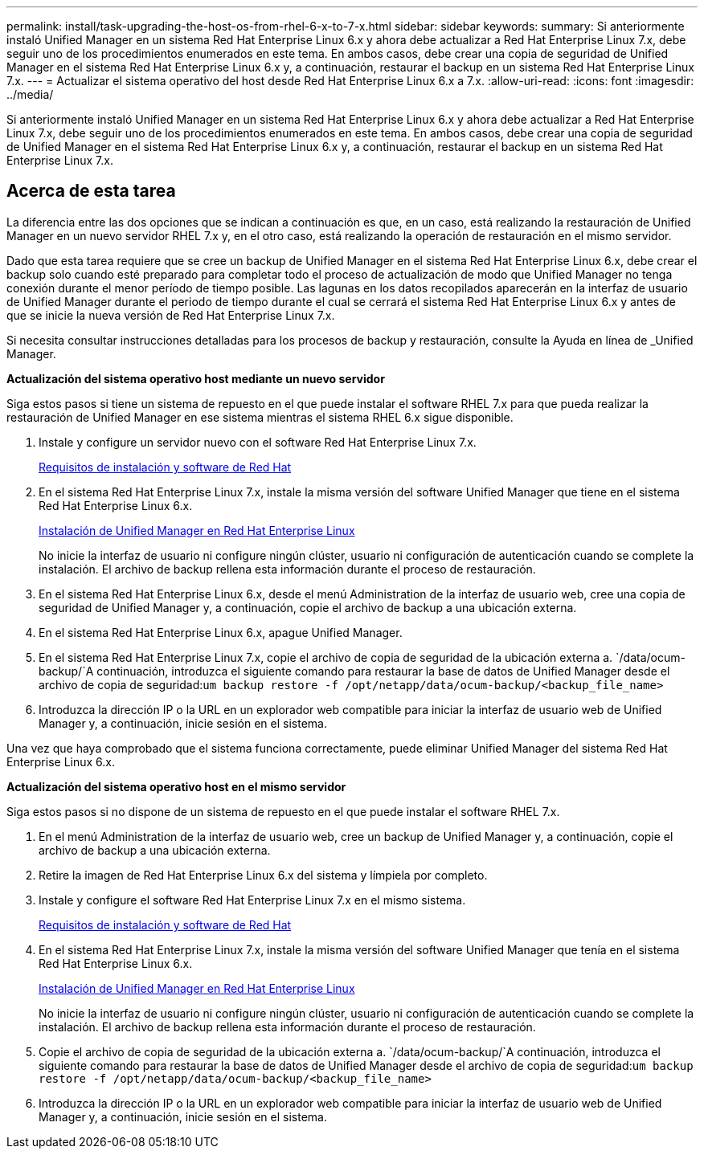 ---
permalink: install/task-upgrading-the-host-os-from-rhel-6-x-to-7-x.html 
sidebar: sidebar 
keywords:  
summary: Si anteriormente instaló Unified Manager en un sistema Red Hat Enterprise Linux 6.x y ahora debe actualizar a Red Hat Enterprise Linux 7.x, debe seguir uno de los procedimientos enumerados en este tema. En ambos casos, debe crear una copia de seguridad de Unified Manager en el sistema Red Hat Enterprise Linux 6.x y, a continuación, restaurar el backup en un sistema Red Hat Enterprise Linux 7.x. 
---
= Actualizar el sistema operativo del host desde Red Hat Enterprise Linux 6.x a 7.x.
:allow-uri-read: 
:icons: font
:imagesdir: ../media/


[role="lead"]
Si anteriormente instaló Unified Manager en un sistema Red Hat Enterprise Linux 6.x y ahora debe actualizar a Red Hat Enterprise Linux 7.x, debe seguir uno de los procedimientos enumerados en este tema. En ambos casos, debe crear una copia de seguridad de Unified Manager en el sistema Red Hat Enterprise Linux 6.x y, a continuación, restaurar el backup en un sistema Red Hat Enterprise Linux 7.x.



== Acerca de esta tarea

La diferencia entre las dos opciones que se indican a continuación es que, en un caso, está realizando la restauración de Unified Manager en un nuevo servidor RHEL 7.x y, en el otro caso, está realizando la operación de restauración en el mismo servidor.

Dado que esta tarea requiere que se cree un backup de Unified Manager en el sistema Red Hat Enterprise Linux 6.x, debe crear el backup solo cuando esté preparado para completar todo el proceso de actualización de modo que Unified Manager no tenga conexión durante el menor período de tiempo posible. Las lagunas en los datos recopilados aparecerán en la interfaz de usuario de Unified Manager durante el periodo de tiempo durante el cual se cerrará el sistema Red Hat Enterprise Linux 6.x y antes de que se inicie la nueva versión de Red Hat Enterprise Linux 7.x.

Si necesita consultar instrucciones detalladas para los procesos de backup y restauración, consulte la Ayuda en línea de _Unified Manager.

*Actualización del sistema operativo host mediante un nuevo servidor*

Siga estos pasos si tiene un sistema de repuesto en el que puede instalar el software RHEL 7.x para que pueda realizar la restauración de Unified Manager en ese sistema mientras el sistema RHEL 6.x sigue disponible.

. Instale y configure un servidor nuevo con el software Red Hat Enterprise Linux 7.x.
+
xref:reference-red-hat-and-centos-software-and-installation-requirements.adoc[Requisitos de instalación y software de Red Hat]

. En el sistema Red Hat Enterprise Linux 7.x, instale la misma versión del software Unified Manager que tiene en el sistema Red Hat Enterprise Linux 6.x.
+
xref:concept-installing-unified-manager-on-rhel-or-centos.adoc[Instalación de Unified Manager en Red Hat Enterprise Linux]

+
No inicie la interfaz de usuario ni configure ningún clúster, usuario ni configuración de autenticación cuando se complete la instalación. El archivo de backup rellena esta información durante el proceso de restauración.

. En el sistema Red Hat Enterprise Linux 6.x, desde el menú Administration de la interfaz de usuario web, cree una copia de seguridad de Unified Manager y, a continuación, copie el archivo de backup a una ubicación externa.
. En el sistema Red Hat Enterprise Linux 6.x, apague Unified Manager.
. En el sistema Red Hat Enterprise Linux 7.x, copie el archivo de copia de seguridad de la ubicación externa a. `/data/ocum-backup/`A continuación, introduzca el siguiente comando para restaurar la base de datos de Unified Manager desde el archivo de copia de seguridad:``um backup restore -f /opt/netapp/data/ocum-backup/<backup_file_name>``
. Introduzca la dirección IP o la URL en un explorador web compatible para iniciar la interfaz de usuario web de Unified Manager y, a continuación, inicie sesión en el sistema.


Una vez que haya comprobado que el sistema funciona correctamente, puede eliminar Unified Manager del sistema Red Hat Enterprise Linux 6.x.

*Actualización del sistema operativo host en el mismo servidor*

Siga estos pasos si no dispone de un sistema de repuesto en el que puede instalar el software RHEL 7.x.

. En el menú Administration de la interfaz de usuario web, cree un backup de Unified Manager y, a continuación, copie el archivo de backup a una ubicación externa.
. Retire la imagen de Red Hat Enterprise Linux 6.x del sistema y límpiela por completo.
. Instale y configure el software Red Hat Enterprise Linux 7.x en el mismo sistema.
+
xref:reference-red-hat-and-centos-software-and-installation-requirements.adoc[Requisitos de instalación y software de Red Hat]

. En el sistema Red Hat Enterprise Linux 7.x, instale la misma versión del software Unified Manager que tenía en el sistema Red Hat Enterprise Linux 6.x.
+
xref:concept-installing-unified-manager-on-rhel-or-centos.adoc[Instalación de Unified Manager en Red Hat Enterprise Linux]

+
No inicie la interfaz de usuario ni configure ningún clúster, usuario ni configuración de autenticación cuando se complete la instalación. El archivo de backup rellena esta información durante el proceso de restauración.

. Copie el archivo de copia de seguridad de la ubicación externa a. `/data/ocum-backup/`A continuación, introduzca el siguiente comando para restaurar la base de datos de Unified Manager desde el archivo de copia de seguridad:``um backup restore -f /opt/netapp/data/ocum-backup/<backup_file_name>``
. Introduzca la dirección IP o la URL en un explorador web compatible para iniciar la interfaz de usuario web de Unified Manager y, a continuación, inicie sesión en el sistema.

